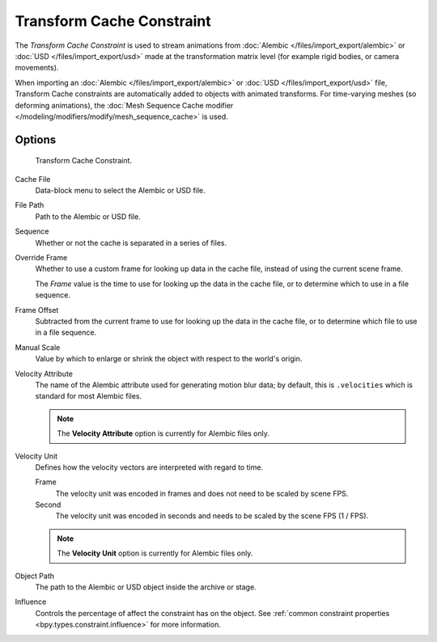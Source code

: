 .. index:: Object Constraints; Transform Cache Constraint
.. _bpy.types.TransformCacheConstraint:

**************************
Transform Cache Constraint
**************************

The *Transform Cache Constraint* is used to stream animations from
:doc:`Alembic </files/import_export/alembic>` or :doc:`USD </files/import_export/usd>` 
made at the transformation matrix level (for example rigid bodies, or camera movements).

When importing an :doc:`Alembic </files/import_export/alembic>` or
:doc:`USD </files/import_export/usd>` file,
Transform Cache constraints are automatically added to objects with animated transforms.
For time-varying meshes (so deforming animations),
the :doc:`Mesh Sequence Cache modifier </modeling/modifiers/modify/mesh_sequence_cache>` is used.



Options
=======

.. figure:: /images/animation_constraints_transform_transform-cache_panel.png

   Transform Cache Constraint.

Cache File
   Data-block menu to select the Alembic or USD file.

File Path
   Path to the Alembic or USD file.

Sequence
   Whether or not the cache is separated in a series of files.

Override Frame
   Whether to use a custom frame for looking up data in the cache file,
   instead of using the current scene frame.

   The *Frame* value is the time to use for looking up the data in the cache file,
   or to determine which to use in a file sequence.

Frame Offset
   Subtracted from the current frame to use for looking up the data in the cache file,
   or to determine which file to use in a file sequence.

Manual Scale
   Value by which to enlarge or shrink the object with respect to the world's origin.

Velocity Attribute
   The name of the Alembic attribute used for generating motion blur data;
   by default, this is ``.velocities`` which is standard for most Alembic files.
   
   .. note:: The **Velocity Attribute** option is currently for Alembic files only.

Velocity Unit
   Defines how the velocity vectors are interpreted with regard to time. 

   Frame
      The velocity unit was encoded in frames and does not need to be scaled by scene FPS.
   Second
      The velocity unit was encoded in seconds and needs to be scaled by the scene FPS (1 / FPS).

   .. note:: The **Velocity Unit** option is currently for Alembic files only.

Object Path
   The path to the Alembic or USD object inside the archive or stage.

Influence
   Controls the percentage of affect the constraint has on the object.
   See :ref:`common constraint properties <bpy.types.constraint.influence>` for more information.
